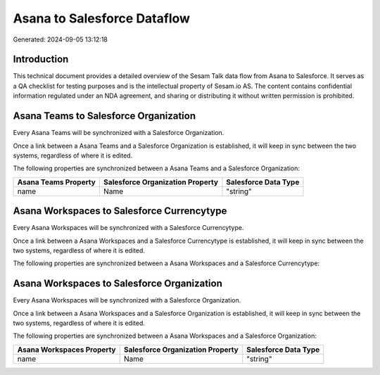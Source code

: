 ============================
Asana to Salesforce Dataflow
============================

Generated: 2024-09-05 13:12:18

Introduction
------------

This technical document provides a detailed overview of the Sesam Talk data flow from Asana to Salesforce. It serves as a QA checklist for testing purposes and is the intellectual property of Sesam.io AS. The content contains confidential information regulated under an NDA agreement, and sharing or distributing it without written permission is prohibited.

Asana Teams to Salesforce Organization
--------------------------------------
Every Asana Teams will be synchronized with a Salesforce Organization.

Once a link between a Asana Teams and a Salesforce Organization is established, it will keep in sync between the two systems, regardless of where it is edited.

The following properties are synchronized between a Asana Teams and a Salesforce Organization:

.. list-table::
   :header-rows: 1

   * - Asana Teams Property
     - Salesforce Organization Property
     - Salesforce Data Type
   * - name
     - Name	
     - "string"


Asana Workspaces to Salesforce Currencytype
-------------------------------------------
Every Asana Workspaces will be synchronized with a Salesforce Currencytype.

Once a link between a Asana Workspaces and a Salesforce Currencytype is established, it will keep in sync between the two systems, regardless of where it is edited.

The following properties are synchronized between a Asana Workspaces and a Salesforce Currencytype:

.. list-table::
   :header-rows: 1

   * - Asana Workspaces Property
     - Salesforce Currencytype Property
     - Salesforce Data Type


Asana Workspaces to Salesforce Organization
-------------------------------------------
Every Asana Workspaces will be synchronized with a Salesforce Organization.

Once a link between a Asana Workspaces and a Salesforce Organization is established, it will keep in sync between the two systems, regardless of where it is edited.

The following properties are synchronized between a Asana Workspaces and a Salesforce Organization:

.. list-table::
   :header-rows: 1

   * - Asana Workspaces Property
     - Salesforce Organization Property
     - Salesforce Data Type
   * - name
     - Name	
     - "string"

